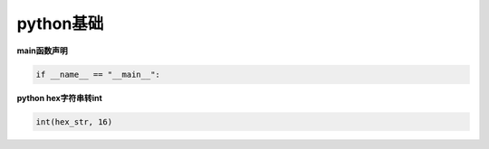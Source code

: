 python基础
######################################

**main函数声明**

.. code-block:: python

   if __name__ == "__main__":

**python hex字符串转int**

.. code-block:: python

   int(hex_str, 16)